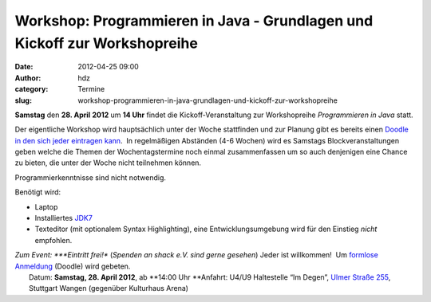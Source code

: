Workshop: Programmieren in Java - Grundlagen und Kickoff zur Workshopreihe
##########################################################################
:date: 2012-04-25 09:00
:author: hdz
:category: Termine
:slug: workshop-programmieren-in-java-grundlagen-und-kickoff-zur-workshopreihe

**Samstag** den **28. April** **2012** um **14 Uhr** findet die
Kickoff-Veranstaltung zur Workshopreihe *Programmieren in Java* statt.

Der eigentliche Workshop wird hauptsächlich unter der Woche stattfinden
und zur Planung gibt es bereits einen `Doodle in den sich jeder
eintragen kann <http://www.doodle.com/gg9pngk6uyp39a56>`__.  In
regelmäßigen Abständen (4-6 Wochen) wird es Samstags
Blockveranstaltungen geben welche die Themen der Wochentagstermine noch
einmal zusammenfassen um so auch denjenigen eine Chance zu bieten, die
unter der Woche nicht teilnehmen können.

Programmierkenntnisse sind nicht notwendig.

Benötigt wird:

-  Laptop
-  Installiertes \ `JDK7 <http://de.wikipedia.org/wiki/JDK>`__
-  Texteditor (mit optionalem Syntax Highlighting), eine
   Entwicklungsumgebung wird für den Einstieg *nicht* empfohlen.

| *Zum Event: *\ **Eintritt frei!** (*Spenden an shack e.V. sind gerne gesehen*) Jeder ist willkommen!  Um `formlose Anmeldung <http://www.doodle.com/x8tw7qe9mwrh4vkx>`__ (Doodle) wird gebeten.
|  Datum: \ **Samstag, 28. April 2012**, ab **14:00 Uhr **\ Anfahrt: U4/U9 Haltestelle “Im Degen”, \ `Ulmer Straße 255 <http://shackspace.de/?page_id=713>`__, Stuttgart Wangen (gegenüber Kulturhaus Arena)


